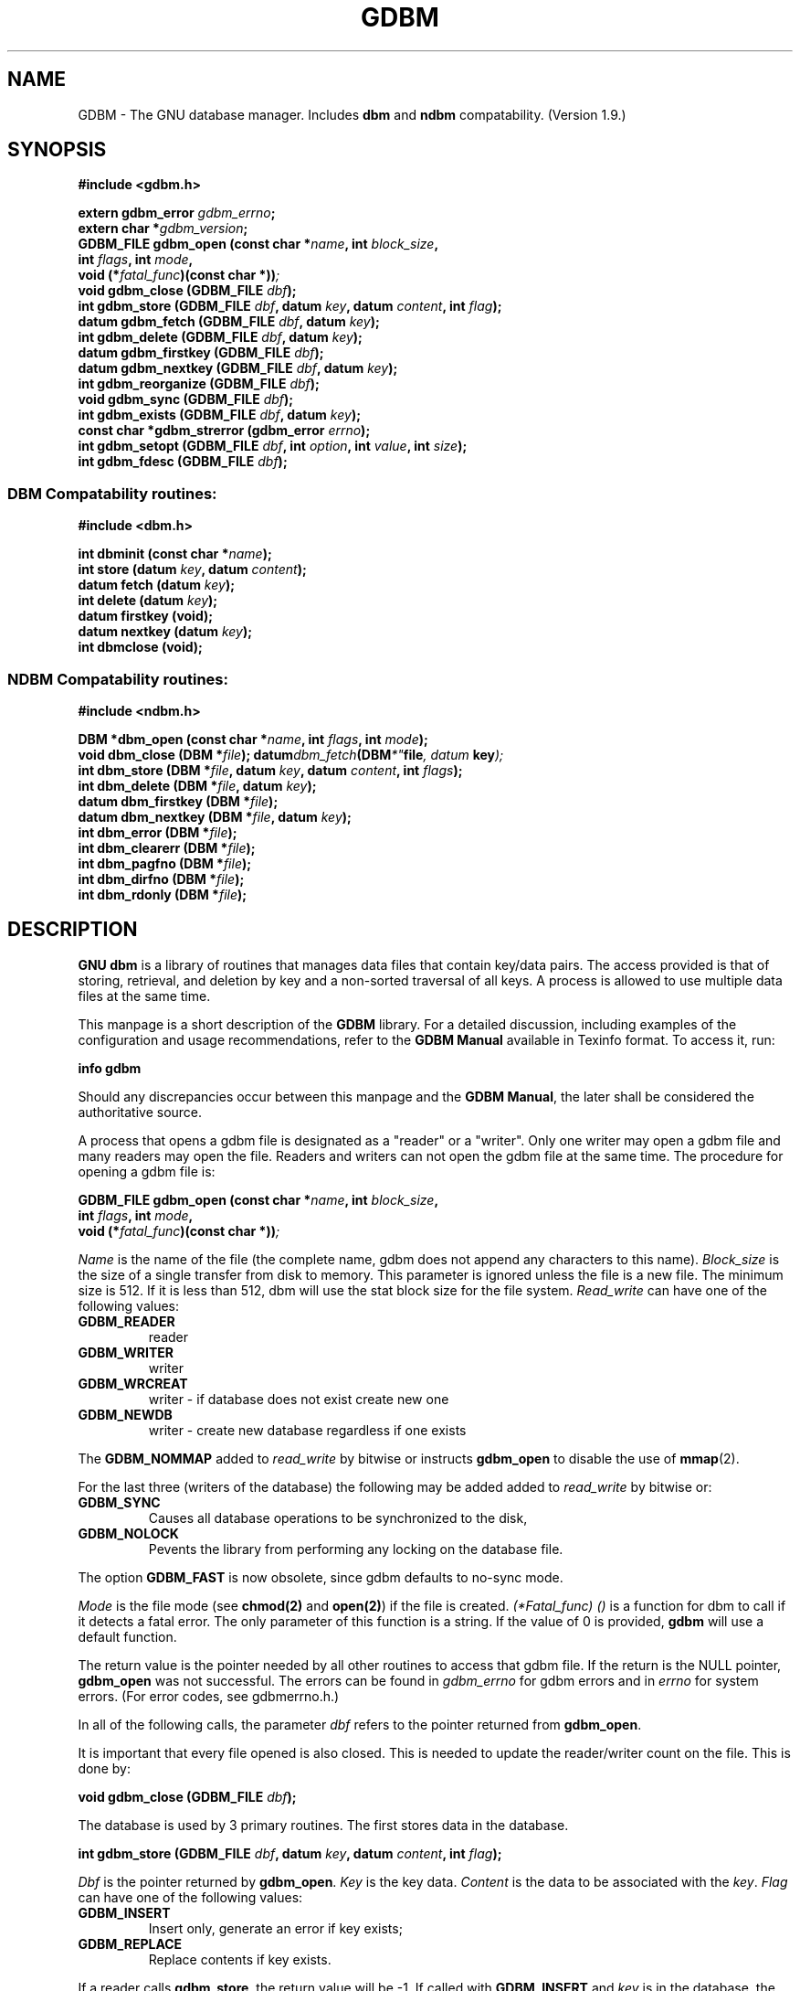 .\" This file is part of GDBM.
.\" Copyright (C) 2011 Free Software Foundation, Inc.
.\"
.\" GDBM is free software; you can redistribute it and/or modify
.\" it under the terms of the GNU General Public License as published by
.\" the Free Software Foundation; either version 3, or (at your option)
.\" any later version.
.\"
.\" GDBM is distributed in the hope that it will be useful,
.\" but WITHOUT ANY WARRANTY; without even the implied warranty of
.\" MERCHANTABILITY or FITNESS FOR A PARTICULAR PURPOSE.  See the
.\" GNU General Public License for more details.
.\"
.\" You should have received a copy of the GNU General Public License
.\" along with GDBM. If not, see <http://www.gnu.org/licenses/>. */
.TH GDBM 3 "August 9, 2011" "GDBM" "GDBM User Reference"
.ds ve 1.9
.SH NAME
GDBM - The GNU database manager.  Includes \fBdbm\fR and \fBndbm\fR
compatability. (Version \*(ve.)
.SH SYNOPSIS
.nf
.B #include <gdbm.h>
.sp
.BI "extern gdbm_error"  " gdbm_errno";
.br
.BI "extern char *" gdbm_version ;
.br
.BI "GDBM_FILE gdbm_open (const char *" name ", int " block_size ", "
.ti +21
.BI     "int " flags ", int " mode ", "
.ti +21
.BI "void (*" fatal_func ")(const char *))";
.br
.BI "void gdbm_close (GDBM_FILE " dbf ");"
.br
.BI "int gdbm_store (GDBM_FILE " dbf ", datum " key ", datum " content ", int " flag );
.br
.BI "datum gdbm_fetch (GDBM_FILE " dbf ", datum " key );
.br
.BI "int gdbm_delete (GDBM_FILE " dbf ", datum " key );
.br
.BI "datum gdbm_firstkey (GDBM_FILE " dbf ");"
.br
.BI "datum gdbm_nextkey (GDBM_FILE " dbf ", datum " key );
.br
.BI "int gdbm_reorganize (GDBM_FILE " dbf ");"
.br
.BI "void gdbm_sync (GDBM_FILE " dbf ");"
.br
.BI "int gdbm_exists (GDBM_FILE " dbf ", datum " key );
.br
.BI "const char *gdbm_strerror (gdbm_error " errno );
.br
.BI "int gdbm_setopt (GDBM_FILE " dbf ", int " option ", int " value ", int " size );
.br
.BI "int gdbm_fdesc (GDBM_FILE " dbf );
.br
.PP
.SS DBM Compatability routines:
.PP
.B #include <dbm.h>
.sp
.BI "int dbminit (const char *" name ");"
.br
.BI "int store (datum " key ", datum " content );
.br
.BI "datum fetch (datum " key );
.br
.BI "int delete (datum " key );
.br
.BI "datum firstkey (void);"
.br
.BI "datum nextkey (datum " key );
.br
.BI "int dbmclose (void);"
.PP
.SS NDBM Compatability routines:
.PP
.B #include <ndbm.h>
.sp
.BI "DBM *dbm_open (const char *" name ", int " flags ", int " mode );
.br
.BI "void dbm_close (DBM *" file );
.BI datum dbm_fetch (DBM *" file ", datum " key );
.br
.BI "int dbm_store (DBM *" file ", datum " key ", datum " content ", int " flags );
.br
.BI "int dbm_delete (DBM *" file ", datum " key );
.br
.BI "datum dbm_firstkey (DBM *" file );
.br
.BI "datum dbm_nextkey (DBM *" file ", datum " key );
.br
.BI "int dbm_error (DBM *" file );
.br
.BI "int dbm_clearerr (DBM *" file );
.br
.BI "int dbm_pagfno (DBM *" file );
.br
.BI "int dbm_dirfno (DBM *" file );
.br
.BI "int dbm_rdonly (DBM *" file );
.SH DESCRIPTION
\fBGNU dbm\fR is a library of routines that manages data files that contain
key/data pairs.  The access provided is that of storing, 
retrieval, and deletion by key and a non-sorted traversal of all
keys.  A process is allowed to use multiple data files at the
same time.

This manpage is a short description of the \fBGDBM\fR library.
For a detailed discussion, including examples of the configuration and
usage recommendations, refer to the \fBGDBM Manual\fR available in
Texinfo format.  To access it, run:

  \fBinfo gdbm\fR

Should any discrepancies occur between this manpage and the
\fBGDBM Manual\fR, the later shall be considered the authoritative
source.

A process that opens a gdbm file is designated as a "reader" or a
"writer".  Only one writer may open a gdbm file and many readers may
open the file.  Readers and writers can not open the gdbm file at the
same time. The procedure for opening a gdbm file is:

.BI "GDBM_FILE gdbm_open (const char *" name ", int " block_size ", "
.ti +21
.BI     "int " flags ", int " mode ", "
.ti +21
.BI "void (*" fatal_func ")(const char *))";

\fIName\fR is the name of the file (the complete name,
gdbm does not append any characters to this name).  \fIBlock_size\fR is
the size of a single transfer from disk to memory. This parameter is
ignored unless the file is a new file.  The minimum size is 512.  If
it is less than 512, dbm will use the stat block size for the file system.
\fIRead_write\fR can have one of the following values:
.TP
.B GDBM_READER
reader
.TP
.B GDBM_WRITER
writer
.TP
.B GDBM_WRCREAT
writer - if database does not exist create new one
.TP
.B GDBM_NEWDB
writer - create new database regardless if one exists
.PP
The \fBGDBM_NOMMAP\fR added to \fIread_write\fR by bitwise or instructs
\fBgdbm_open\fR to disable the use of
.BR mmap (2).
.PP
For the last three (writers of the database) the following may be added
added to \fIread_write\fR by bitwise or:
.TP
.B GDBM_SYNC
Causes all database operations to be synchronized to the disk,
.TP
.B GDBM_NOLOCK
Pevents the library from performing any locking on the database file.
.PP
The option
.B GDBM_FAST
is now obsolete, since gdbm defaults to no-sync mode.
.PP
\fIMode\fR is the file mode (see \fBchmod(2)\fR and \fBopen(2)\fR) if the
file is created. \fI(*Fatal_func) ()\fR is a function for dbm to call
if it detects a fatal error. The only parameter of this function is a string.
If the value of 0 is provided, \fBgdbm\fR will use a default function.

The return value is the pointer needed by all other routines to
access that gdbm file.  If the return is the NULL pointer, \fBgdbm_open\fR
was not successful.  The errors can be found in \fIgdbm_errno\fR for gdbm
errors and in \fIerrno\fR for system errors.  (For error codes, see
gdbmerrno.h.)

In all of the following calls, the parameter \fIdbf\fR refers to the pointer
returned from \fBgdbm_open\fR.

It is important that every file opened is also closed.  This is needed to
update the reader/writer count on the file.  This is done by:

.BI "void gdbm_close (GDBM_FILE " dbf ");"

The database is used by 3 primary routines.  The first stores data in the
database.

.BI "int gdbm_store (GDBM_FILE " dbf ", datum " key ", datum " content ", int " flag );

\fIDbf\fR is the pointer returned by \fBgdbm_open\fR.  \fIKey\fR is the
key data.  \fIContent\fR is the data to be associated with the \fIkey\fR.
\fIFlag\fR can have one of the following values:
.TP
.B GDBM_INSERT
Insert only, generate an error if key exists;
.TP
.B GDBM_REPLACE
Replace contents if key exists.
.PP
If a reader calls \fBgdbm_store\fR, the return value will be  -1.
If called with \fBGDBM_INSERT\fR and \fIkey\fR is in the database, the return
value will be 1.  Otherwise, the return value is 0.

\fINOTICE: If you store data for a key that is already in the data base,
\fBgdbm\fI replaces the old data with the new data if called with \fBGDBM_REPLACE\fI.
You do not get two data items for the same key and you do not get an
error from \fBgdbm_store\fI.

NOTICE: The size in \fBgdbm\fI is not restricted like in \fBdbm\fI or \fBndbm\fI.  Your data
can be as large as you want.\fR

To search for some data, use:

.BI "datum gdbm_fetch (GDBM_FILE " dbf ", datum " key );

\fIDbf\fR is the pointer returned by \fBgdbm_open\fR.  \fIKey\fR is
the key data.

If the \fIdptr\fR element of the return value is NULL, no data was
found.  Otherwise the return value is a pointer to the found data.
The storage space for the \fIdptr\fR element is allocated using
\fBmalloc(3)\fR.  \fBGdbm\fI does not automatically free this data.
It is the programmer's responsibility to free this storage when it is
no longer needed.

To search for some data, without retrieving it:

.BI "int gdbm_exists (GDBM_FILE " dbf ", datum " key );

\fIDbf\fR is the pointer returned by \fBgdbm_open\fR.  \fIKey\fR is
the key data to search for.

If the \fIkey\fR is found within the database, the return value 
will be true.  If nothing appropiate is found, false is returned.
This routine is useful for checking for the existence of a record,
without performing the memory allocation done by \fBgdbm_fetch\fR.
.PP
To remove some data from the database:

.BI "int gdbm_delete (GDBM_FILE " dbf ", datum " key );

\fIDbf\fR is the pointer returned by \fBgdbm_open\fR.  \fIKey\fR is the
key data.

The return value is -1 if the item is not present or the requester is a reader.
The return value is 0 if there was a successful delete.

The next two routines allow for accessing all items in the database.  This 
access is not key sequential, but it is guaranteed to visit every key in
the database once.  (The order has to do with the hash values.)

.BI "datum gdbm_firstkey (GDBM_FILE " dbf ");"
.br
.BI "datum gdbm_nextkey (GDBM_FILE " dbf ", datum " key );

\fIDbf\fR is the pointer returned by \fBgdbm_open\fR. \fIKey\fR is the
key data.

The return values are both of type \fBdatum\fR.  If the \fIdptr\fR
element of the return value is NULL, there is no first key or next key.
Again notice that \fIdptr\fR points to data allocated by \fBmalloc(3)\fR
and \fBgdbm\fR will not free it for you. 

These functions were intended to visit the database in read-only algorithms,
for instance, to validate the database or similar operations.

File `visiting' is based on a `hash table'.  \fIgdbm_delete\fR re-arranges the
hash table to make sure that any collisions in the table do not leave some item
`un-findable'.  The original key order is NOT guaranteed to remain unchanged in
ALL instances.  It is possible that some key will not be visited if a loop like
the following is executed:
.sp
.nf
.in +5
key = gdbm_firstkey (dbf);
while (key.dptr)
  {
    nextkey = gdbm_nextkey (dbf, key);
    if (some condition)
      gdbm_delete ( dbf, key );
    free (key.dptr);
    key = nextkey;
  }
.in
.fi
.PP
The following routine should be used very infrequently.
  
.BI "int gdbm_reorganize (GDBM_FILE " dbf ");"

If you have had a lot of deletions and would like to shrink the space
used by the \fBgdbm\fR file, this routine will reorganize the database.
\fBGdbm\fR will not shorten the length of a \fBgdbm\fR file except by
using this reorganization.  (Deleted file space will be reused.)

Unless your database was opened with the \fBGDBM_SYNC\fR flag, \fBgdbm\fR does not
wait for writes to be flushed to the disk before continuing.
The following routine can be used to guarantee that the database is
physically written to the disk file.

.BI "void gdbm_sync (GDBM_FILE " dbf ");"

It will not return until the disk file state is syncronized with the
in-memory state of the database.

To convert a \fBgdbm\fR error code into English text, use this routine:

.BI "const char *gdbm_strerror (gdbm_error " errno );

\fBGdbm\fR now supports the ability to set certain options on an
already open database.

.BI "int gdbm_setopt (GDBM_FILE " dbf ", int " option ", int " value ", int " size );

Where \fIdbf\fR is the return value from a previous call to \fBgdbm_open\fR,
and \fIoption\fR specifies which option to set.  The valid options are
currently:
.TP
.B GDBM_CACHESIZE
Set the size of the internal bucket cache. This option may only be set once
on each \fIGDBM_FILE\fR descriptor, and is set automatically to 100 upon the
first access to the database.
.TP
.B GDBM_FASTMODE
 Set \fBfast mode\fR to either on or off.  This allows \fBfast mode\fR to
be toggled on an already open and active database. \fIvalue\fR (see below)
should be set to either TRUE or FALSE.  \fIThis option is now obsolete.\fR
.TP
.B GDBM_SYNCMODE
Turn on or off file system synchronization operations.  This setting defaults
to off; \fIvalue\fR (see below) should be set to either TRUE or FALSE.
.TP
.B GDBM_CENTFREE
Set \fBcentral free block pool\fR to either on or off.
The default is off, which is how previous versions of \fBGdbm\fR
handled free blocks. If set, this option causes all subsequent free
blocks to be placed in the \fBglobal\fR pool, allowing (in thoery)
more file space to be reused more quickly. \fIvalue\fR (see below) should
be set to either TRUE or FALSE.
\fINOTICE: This feature is still under study.\fR
.TP
.B GDBM_COALESCEBLKS
Set \fBfree block merging\fR to either on or off.
The default is off, which is how previous versions of \fBGdbm\fR
handled free blocks. If set, this option causes adjacent free blocks
to be merged.  This can become a CPU expensive process with time, though,
especially if used in conjunction with \fBGDBM_CENTFREE\fR. \fIvalue\fR
(see below) should be set to either TRUE or FALSE.
\fINOTICE: This feature is still under study.\fR
.PP
\fIvalue\fR is the value to set \fIoption\fR to, specified as an integer
pointer.  \fIsize\fR is the size of the data pointed to by \fIvalue\fR.
The return value will be -1 upon failure, or 0 upon success.  The global
variable \fIgdbm_errno\fR will be set upon failure.

For instance, to set a database to use a cache of 10, after opening it
with \fBgdbm_open\fR, but prior to accessing it in any way, the following
code could be used:
.sp
.nf
.in +5
int value = 10;
  
ret = gdbm_setopt( dbf, GDBM_CACHESIZE, &value, sizeof(int));
.in
.fi
.PP
If the database was opened with the \fBGDBM_NOLOCK\fR flag, the user may
wish to perform their own file locking on the database file in order to
prevent multiple writers operating on the same file simultaneously.

In order to support this, the \fIgdbm_fdesc\fR routine is provided.

.BI "int gdbm_fdesc (GDBM_FILE " dbf );

Where \fIdbf\fR is the return value from a previous call to \fBgdbm_open\fR.
The return value will be the file descriptor of the database.

The following two external variables may be useful:

\fIgdbm_errno\fR is the variable that contains more information about
gdbm errors.  (gdbm.h has the definitions of the error values and
defines gdbm_errno as an external variable.)

\fIgdbm_version\fR is the string containing the version information.

There are a few more things of interest.  First, \fBgdbm\fR files are
not "sparse".  You can copy them with the UNIX \fBcp(1)\fR command and
they will not expand in the copying process.  Also, there is a
compatibility mode for use with programs that already use UNIX
\fBdbm\fR.  In this compatibility mode, no \fRgdbm\fR file pointer is
required by the programmer, and only one file may be opened at a time.
All users in compatibility mode are assumed to be writers.  If the
\fBgdbm\fR file is a read only, it will fail as a writer, but will
also try to open it as a reader.  All returned pointers in datum
structures point to data that \fBgdbm\fR WILL free.  They should be
treated as static pointers (as standard UNIX \fBdbm\fR does).
.SH LINKING
This library is accessed by specifying \fI-lgdbm\fR as the last
parameter to the compile line, e.g.:
.sp
.nf
.in +5
gcc -o prog prog.c -lgdbm
.in
.fi
.PP
If you wish to use the \fBdbm\fR or \fBndbm\fR compatibility routines,
you must link in the \fIgdbm_compat\fR library as well.  For example:
.sp
.nf
.in +5
gcc -o prog proc.c -lgdbm -lgdbm_compat
.in
.fi
.\" .SH BUGS

.SH "BUG REPORTS"
Send bug reports to <bug-gdbm@gnu.org>.
.SH "SEE ALSO"
dbm, ndbm
.SH AUTHOR
by Philip A. Nelson, Jason Downs and Sergey Poznyakoff.
.SH COPYRIGHT
Copyright \(co 1990 - 2011 Free Software Foundation, Inc.

GDBM is free software; you can redistribute it and/or modify
it under the terms of the GNU General Public License as published by
the Free Software Foundation; either version 1, or (at your option)
any later version.

GDBM is distributed in the hope that it will be useful,
but WITHOUT ANY WARRANTY; without even the implied warranty of
MERCHANTABILITY or FITNESS FOR A PARTICULAR PURPOSE.  See the
GNU General Public License for more details.

You should have received a copy of the GNU General Public License
along with GDBM.  If not, see <http://gnu.org/licenses/gpl.html>
.SH CONTACTS
You may contact the original author by:
.br
   e-mail:  phil@cs.wwu.edu
.br
  us-mail:  Philip A. Nelson
.br
Computer Science Department
.br
Western Washington University
.br
Bellingham, WA 98226

You may contact the current maintainers by:
.br
   e-mail:  downsj@downsj.com
.br
and
   e-mail:  gray@gnu.org

.\" Local variables:
.\" eval: (add-hook 'write-file-hooks 'time-stamp)
.\" time-stamp-start: ".TH GDBM 3 \""
.\" time-stamp-format: "%:B %:d, %:y"
.\" time-stamp-end: "\""
.\" time-stamp-line-limit: 20
.\" end:
